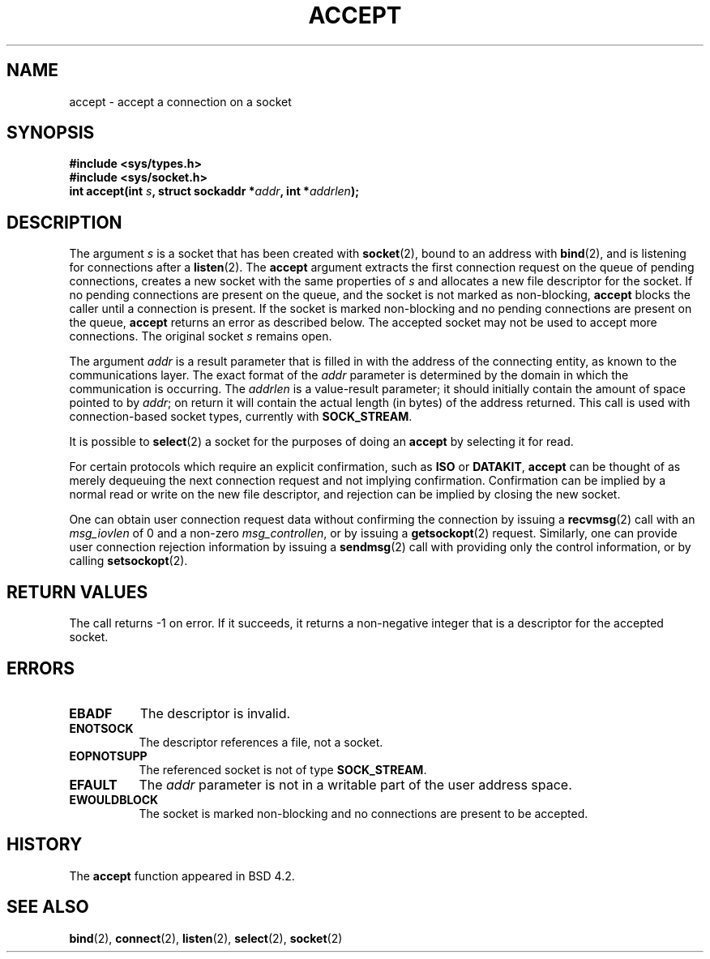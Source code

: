.\" Copyright (c) 1983, 1990, 1991 The Regents of the University of California.
.\" All rights reserved.
.\"
.\" Redistribution and use in source and binary forms, with or without
.\" modification, are permitted provided that the following conditions
.\" are met:
.\" 1. Redistributions of source code must retain the above copyright
.\"    notice, this list of conditions and the following disclaimer.
.\" 2. Redistributions in binary form must reproduce the above copyright
.\"    notice, this list of conditions and the following disclaimer in the
.\"    documentation and/or other materials provided with the distribution.
.\" 3. All advertising materials mentioning features or use of this software
.\"    must display the following acknowledgement:
.\"	This product includes software developed by the University of
.\"	California, Berkeley and its contributors.
.\" 4. Neither the name of the University nor the names of its contributors
.\"    may be used to endorse or promote products derived from this software
.\"    without specific prior written permission.
.\"
.\" THIS SOFTWARE IS PROVIDED BY THE REGENTS AND CONTRIBUTORS ``AS IS'' AND
.\" ANY EXPRESS OR IMPLIED WARRANTIES, INCLUDING, BUT NOT LIMITED TO, THE
.\" IMPLIED WARRANTIES OF MERCHANTABILITY AND FITNESS FOR A PARTICULAR PURPOSE
.\" ARE DISCLAIMED.  IN NO EVENT SHALL THE REGENTS OR CONTRIBUTORS BE LIABLE
.\" FOR ANY DIRECT, INDIRECT, INCIDENTAL, SPECIAL, EXEMPLARY, OR CONSEQUENTIAL
.\" DAMAGES (INCLUDING, BUT NOT LIMITED TO, PROCUREMENT OF SUBSTITUTE GOODS
.\" OR SERVICES; LOSS OF USE, DATA, OR PROFITS; OR BUSINESS INTERRUPTION)
.\" HOWEVER CAUSED AND ON ANY THEORY OF LIABILITY, WHETHER IN CONTRACT, STRICT
.\" LIABILITY, OR TORT (INCLUDING NEGLIGENCE OR OTHERWISE) ARISING IN ANY WAY
.\" OUT OF THE USE OF THIS SOFTWARE, EVEN IF ADVISED OF THE POSSIBILITY OF
.\" SUCH DAMAGE.
.\"
.\"     @(#)accept.2	6.6 (Berkeley) 4/29/91
.\"
.\" Modified Sat Jul 24 16:42:42 1993 by Rik Faith (faith@cs.unc.edu)
.\"
.TH ACCEPT 2 "24 July 1993" "BSD Man Page" "Linux Programmer's Manual"
.SH NAME
accept \- accept a connection on a socket
.SH SYNOPSIS
.B #include <sys/types.h>
.br
.B #include <sys/socket.h>
.br
.BI "int accept(int " s ", struct sockaddr *" addr ", int *" addrlen );
.SH DESCRIPTION
The argument
.I s
is a socket that has been created with
.BR socket (2),
bound to an address with
.BR bind (2),
and is listening for connections after a
.BR listen (2).
The
.B accept
argument extracts the first connection request on the queue of pending
connections, creates a new socket with the same properties of
.I s
and allocates a new file descriptor for the socket.  If no pending
connections are present on the queue, and the socket is not marked as
non-blocking,
.B accept
blocks the caller until a connection is present.  If the socket is marked
non-blocking and no pending connections are present on the queue,
.B accept
returns an error as described below.  The accepted socket may not be used
to accept more connections.  The original socket
.I s
remains open.

The argument
.I addr
is a result parameter that is filled in with the address of the connecting
entity, as known to the communications layer.  The exact format of the
.I addr
parameter is determined by the domain in which the communication is
occurring.  The
.I addrlen
is a value-result parameter; it should initially contain the
amount of space pointed to by
.IR addr ;
on return it will contain the actual length (in bytes) of the address
returned.  This call is used with connection-based socket types, currently
with
.BR SOCK_STREAM . 

It is possible to
.BR select (2)
a socket for the purposes of doing an
.B accept
by selecting it for read.

For certain protocols which require an explicit confirmation,
such as
.B ISO
or
.BR DATAKIT ,
.B accept
can be thought of as merely dequeuing the next connection request and not
implying confirmation.  Confirmation can be implied by a normal read or
write on the new file descriptor, and rejection can be implied by closing
the new socket.

One can obtain user connection request data without confirming
the connection by issuing a 
.BR recvmsg (2)
call with an
.I msg_iovlen
of 0 and a non-zero
.IR msg_controllen ,
or by issuing a
.BR getsockopt (2)
request.  Similarly, one can provide user connection rejection information
by issuing a
.BR sendmsg (2)
call with providing only the control information,
or by calling
.BR setsockopt (2).
.SH "RETURN VALUES"
The call returns \-1 on error.  If it succeeds, it returns a non-negative
integer that is a descriptor for the accepted socket.
.SH ERRORS
.TP 0.8i
.B EBADF
The descriptor is invalid.
.TP
.B ENOTSOCK
The descriptor references a file, not a socket.
.TP
.B EOPNOTSUPP
The referenced socket is not of type
.BR SOCK_STREAM . 
.TP
.B EFAULT
The
.I addr
parameter is not in a writable part of the user address space.
.TP
.B EWOULDBLOCK
The socket is marked non-blocking and no connections are
present to be accepted.
.SH HISTORY
The
.B accept
function appeared in BSD 4.2.
.SH "SEE ALSO"
.BR bind "(2), " connect "(2), " listen "(2), " select "(2), " socket (2)
